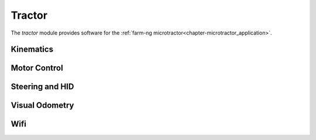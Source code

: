.. _chapter-tractor_module:

Tractor
=======

The `tractor` module provides software for the :ref:`farm-ng microtractor<chapter-microtractor_application>`.

Kinematics
----------

Motor Control
-------------

Steering and HID
----------------

Visual Odometry
---------------

Wifi
----
